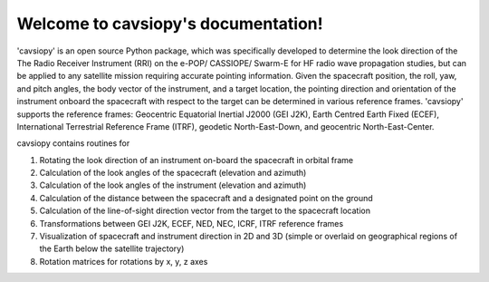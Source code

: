 Welcome to cavsiopy's documentation!
====================================
'cavsiopy' is an open source Python package, which was specifically developed to determine the look direction of the The Radio Receiver Instrument (RRI) on the e-POP/ CASSIOPE/ Swarm-E for HF radio wave propagation studies, but can be applied to any satellite mission requiring accurate pointing information. Given the spacecraft position, the roll, yaw, and pitch angles, the body vector of the instrument, and a target location, the pointing direction and orientation of the instrument onboard the spacecraft with respect to the target can be determined in various reference frames. 'cavsiopy' supports the reference frames: Geocentric Equatorial Inertial J2000 (GEI J2K), Earth Centred Earth Fixed (ECEF), International Terrestrial Reference Frame (ITRF), geodetic North-East-Down, and geocentric North-East-Center. 

cavsiopy contains routines for 

1. Rotating the look direction of an instrument on-board the spacecraft in orbital frame  

2. Calculation of the look angles of the spacecraft (elevation and azimuth) 

3. Calculation of the look angles of the instrument (elevation and azimuth)  

4. Calculation of the distance between the spacecraft and a designated point on the ground  

5. Calculation of the line-of-sight direction vector from the target to the spacecraft location

6. Transformations between GEI J2K, ECEF, NED, NEC, ICRF, ITRF reference frames 

7. Visualization of spacecraft and instrument direction in 2D and 3D (simple or overlaid on geographical regions of the Earth below the satellite trajectory)

8. Rotation matrices for rotations by x, y, z axes

